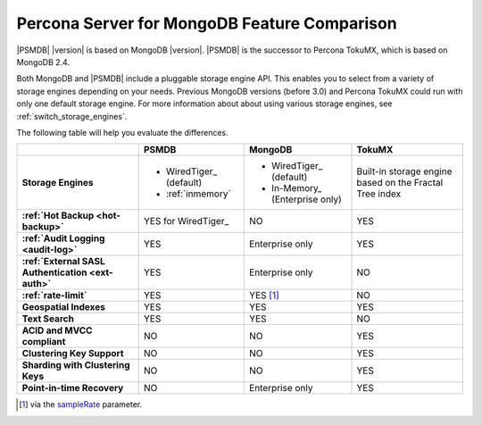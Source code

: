 .. _compare:

================================================================================
Percona Server for MongoDB Feature Comparison
================================================================================

|PSMDB| |version| is based on MongoDB |version|. |PSMDB| is the successor to Percona TokuMX,
which is based on MongoDB 2.4.

Both MongoDB and |PSMDB| include a pluggable storage engine API.  This enables
you to select from a variety of storage engines depending on your needs.
Previous MongoDB versions (before 3.0) and Percona TokuMX could run with only
one default storage engine.  For more information about about using various
storage engines, see :ref:`switch_storage_engines`.

The following table will help you evaluate the differences.

.. list-table::
   :header-rows: 1
   :stub-columns: 1

   * -
     - PSMDB
     - MongoDB
     - TokuMX
   * - Storage Engines
     - * WiredTiger_ (default)
       * :ref:`inmemory`
     - * WiredTiger_ (default)
       * In-Memory_ (Enterprise only)
     - Built-in storage engine based on the Fractal Tree index
   * - :ref:`Hot Backup <hot-backup>`
     - YES for WiredTiger_
     - NO
     - YES
   * - :ref:`Audit Logging <audit-log>`
     - YES
     - Enterprise only
     - YES
   * - :ref:`External SASL Authentication <ext-auth>`
     - YES
     - Enterprise only
     - NO
   * - :ref:`rate-limit`
     - YES
     - YES [#]_
     - NO
   * - Geospatial Indexes
     - YES
     - YES
     - YES
   * - Text Search
     - YES
     - YES
     - NO
   * - ACID and MVCC compliant
     - NO
     - NO
     - YES
   * - Clustering Key Support
     - NO
     - NO
     - YES
   * - Sharding with Clustering Keys
     - NO
     - NO
     - YES
   * - Point-in-time Recovery
     - NO
     - Enterprise only
     - YES

.. [#] via the `sampleRate <https://docs.mongodb.com/manual/reference/command/profile/#profile>`_ parameter.
